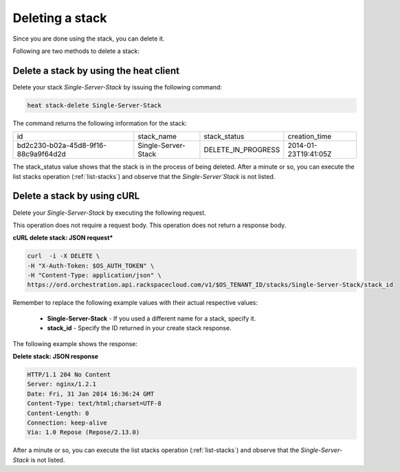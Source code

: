 .. _delete-stack:

Deleting a stack
~~~~~~~~~~~~~~~~~~~

Since you are done using the stack, you can delete it.

Following are two methods to delete a stack:

.. _delete-stack-heat:

Delete a stack by using the heat client
^^^^^^^^^^^^^^^^^^^^^^^^^^^^^^^^^^^^^^^^^^^^^^^^^^^

Delete your stack `Single-Server-Stack` by issuing the following
command:

.. code::

     heat stack-delete Single-Server-Stack

The command returns the following information for the stack:

+--------------------------------------+---------------------+--------------------+----------------------+
| id                                   | stack_name          | stack_status       | creation_time        |
+--------------------------------------+---------------------+--------------------+----------------------+
| bd2c230-b02a-45d8-9f16-88c9a9f64d2d  | Single-Server-Stack | DELETE_IN_PROGRESS | 2014-01-23T19:41:05Z |
+--------------------------------------+---------------------+--------------------+----------------------+

The stack_status value shows that the stack is in the process of being
deleted. After a minute or so, you can execute the list stacks operation
(:ref:`list-stacks`) and observe that the `Single-Server`Stack` is not
listed.

.. _delete-stack-curl:

Delete a stack by using cURL
^^^^^^^^^^^^^^^^^^^^^^^^^^^^^^^^^^

Delete your `Single-Server-Stack` by executing the following request.

This operation does not require a request body. This operation does not
return a response body.

**cURL delete stack: JSON request***

.. code::

     curl  -i -X DELETE \
     -H "X-Auth-Token: $OS_AUTH_TOKEN" \
     -H "Content-Type: application/json" \
     https://ord.orchestration.api.rackspacecloud.com/v1/$OS_TENANT_ID/stacks/Single-Server-Stack/stack_id

Remember to replace the following example values with their actual
respective values:

  * **Single-Server-Stack** - If you used a different name for a stack,
    specify it.

  * **stack_id** - Specify the ID returned in your create stack response.

The following example shows the response:

**Delete stack: JSON response**

.. code::

     HTTP/1.1 204 No Content
     Server: nginx/1.2.1
     Date: Fri, 31 Jan 2014 16:36:24 GMT
     Content-Type: text/html;charset=UTF-8
     Content-Length: 0
     Connection: keep-alive
     Via: 1.0 Repose (Repose/2.13.0)

After a minute or so, you can execute the list stacks operation
(:ref:`list-stacks`) and observe that the `Single-Server-Stack` is not
listed.
